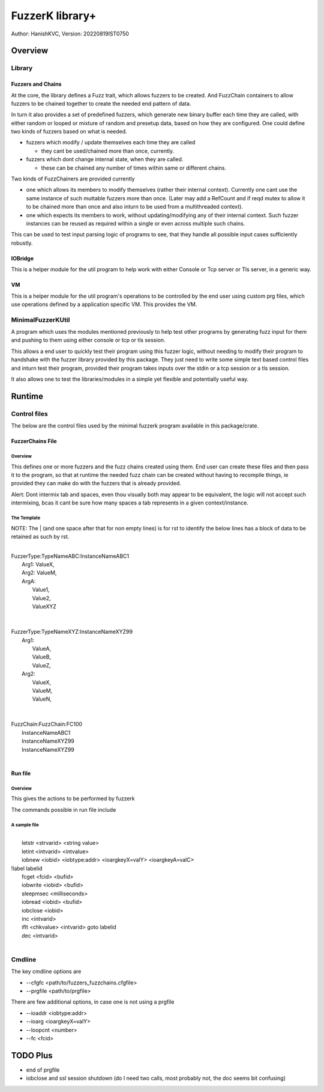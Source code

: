 ####################
FuzzerK library+
####################
Author: HanishKVC,
Version: 20220819IST0750


Overview
##########

Library
|||||||||

Fuzzers and Chains
===================

At the core, the library defines a Fuzz trait, which allows fuzzers to
be created. And FuzzChain containers to allow fuzzers to be chained
together to create the needed end pattern of data.

In turn it also provides a set of predefined fuzzers, which generate new
binary buffer each time they are called, with either random or looped or
mixture of random and presetup data, based on how they are configured.
One could define two kinds of fuzzers based on what is needed.

* fuzzers which modify / update themselves each time they are called

  * they cant be used/chained more than once, currently.

* fuzzers which dont change internal state, when they are called.

  * these can be chained any number of times within same or different
    chains.

Two kinds of FuzzChainers are provided currently

* one which allows its members to modify themselves (rather their
  internal context). Currently one cant use the same instance of such
  muttable fuzzers more than once. (Later may add a RefCount and if
  reqd mutex to allow it to be chained more than once and also inturn
  to be used from a multithreaded context).

* one which expects its members to work, without updating/modifying any
  of their internal context. Such fuzzer instances can be reused as
  required within a single or even across multiple such chains.

This can be used to test input parsing logic of programs to see, that
they handle all possible input cases sufficiently robustly.

IOBridge
==========

This is a helper module for the util program to help work with either
Console or Tcp server or Tls server, in a generic way.

VM
====

This is a helper module for the util program's operations to be controlled
by the end user using custom prg files, which use operations defined by
a application specific VM. This provides the VM.


MinimalFuzzerKUtil
||||||||||||||||||||

A program which uses the modules mentioned previously to help test
other programs by generating fuzz input for them and pushing to them
using either console or tcp or tls session.

This allows a end user to quickly test their program using this fuzzer
logic, without needing to modify their program to handshake with the
fuzzer library provided by this package. They just need to write some
simple text based control files and inturn test their program, provided
their program takes inputs over the stdin or a tcp session or a tls
session.

It also allows one to test the libraries/modules in a simple yet
flexible and potentially useful way.


Runtime
#########

Control files
||||||||||||||||

The below are the control files used by the minimal fuzzerk program
available in this package/crate.

FuzzerChains File
===================

Overview
-----------

This defines one or more fuzzers and the fuzz chains created using them.
End user can create these files and then pass it to the program, so that
at runtime the needed fuzz chain can be created without having to recompile
things, ie provided they can make do with the fuzzers that is already
provided.

Alert: Dont intermix tab and spaces, even thou visually both may appear
to be equivalent, the logic will not accept such intermixing, bcas it
cant be sure how many spaces a tab represents in a given context/instance.

The Template
---------------

NOTE: The | (and one space after that for non empty lines) is for rst to
identify the below lines has a block of data to be retained as such by
rst.

|
| FuzzerType:TypeNameABC:InstanceNameABC1
|   Arg1: ValueX,
|   Arg2: ValueM,
|   ArgA:
|     Value1,
|     Value2,
|     ValueXYZ
|
|
| FuzzerType:TypeNameXYZ:InstanceNameXYZ99
|     Arg1:
|         ValueA,
|         ValueB,
|         ValueZ,
|     Arg2:
|         ValueX,
|         ValueM,
|         ValueN,
|
|
| FuzzChain:FuzzChain:FC100
|     InstanceNameABC1
|     InstanceNameXYZ99
|     InstanceNameXYZ99
|


Run file
==========

Overview
----------

This gives the actions to be performed by fuzzerk

The commands possible in run file include


A sample file
---------------

|
|       letstr <strvarid> <string value>
|       letint <intvarid> <intvalue>
|       iobnew <iobid> <iobtype:addr> <ioargkeyX=valY> <ioargkeyA=valC>
| !label labelid
|       fcget <fcid> <bufid>
|       iobwrite <iobid> <bufid>
|       sleepmsec <milliseconds>
|       iobread <iobid> <bufid>
|       iobclose <iobid>
|       inc <intvarid>
|       iflt <chkvalue> <intvarid> goto labelid
|       dec <intvarid>
|



Cmdline
|||||||||

The key cmdline options are

* --cfgfc <path/to/fuzzers_fuzzchains.cfgfile>
* --prgfile <path/to/prgfile>

There are few additional options, in case one is not using a prgfile

* --ioaddr <iobtype:addr>
* --ioarg <ioargkeyX=valY>
* --loopcnt <number>
* --fc <fcid>

TODO Plus
############

* end of prgfile
* iobclose and ssl session shutdown (do I need two calls, most probably not, the doc seems bit confusing)

